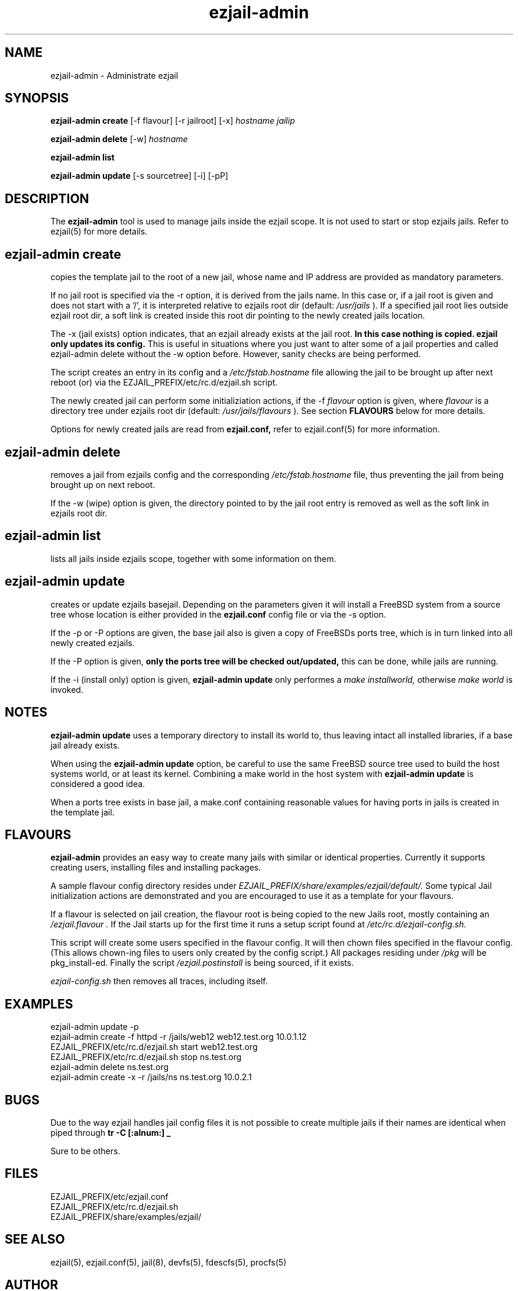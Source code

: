 .TH ezjail\-admin 1
.SH NAME
ezjail-admin \- Administrate ezjail
.SH SYNOPSIS
.T
.B ezjail-admin create
[-f flavour] [-r jailroot] [-x]
.I hostname jailip

.T
.B ezjail-admin delete
[-w]
.I hostname

.T
.B ezjail-admin list

.T
.B ezjail-admin update
[-s sourcetree] [-i] [-pP]
.SH DESCRIPTION
The
.B ezjail-admin
tool is used to manage jails inside the ezjail scope. It is not used 
to start or stop ezjails jails. Refer to ezjail(5) for more details. 
.SH ezjail-admin create
copies the template jail to the root of a new jail, whose name and IP
address are provided as mandatory parameters.

If no jail root is specified via the -r option, it is derived from
the jails name. In this case or, if a jail root is given and does not
start with a '/', it is interpreted relative to ezjails root dir
(default:
.I /usr/jails
). If a specified jail root lies outside ezjail root dir, a soft link
is created inside this root dir pointing to the newly created jails
location.

The -x (jail exists) option indicates, that an ezjail already exists
at the jail root.
.B In this case nothing is copied. ezjail only updates its config.
This is useful in situations where you just want to alter some of a
jail properties and called ezjail-admin delete without the -w option
before. However, sanity checks are being performed.

The script creates an entry in its config and a
.I /etc/fstab.hostname
file allowing the jail to be brought up after next reboot (or) via
the EZJAIL_PREFIX/etc/rc.d/ezjail.sh script.

The newly created jail can perform some initializiation actions, if the
-f
.I flavour
option is given, where
.I flavour
is a directory tree under ezjails root dir (default:
.I /usr/jails/flavours
). See section
.B FLAVOURS
below for more details.

Options for newly created jails are read from
.B ezjail.conf,
refer to ezjail.conf(5) for more information.
.SH ezjail-admin delete
removes a jail from ezjails config and the corresponding
.I /etc/fstab.hostname
file, thus preventing the jail from being brought
up on next reboot.

If the -w (wipe) option is given, the directory pointed to by the jail
root entry is removed as well as the soft link in ezjails root dir.
.SH ezjail-admin list
lists all jails inside ezjails scope, together with some information on 
them.
.SH ezjail-admin update
creates or update ezjails basejail. Depending on the parameters
given it will install a FreeBSD system from a source tree whose location
is either provided in the
.B ezjail.conf
config file or via the -s option.

If the -p or -P options are given, the base jail also is given a copy of
FreeBSDs ports tree, which is in turn linked into all newly created
ezjails.

If the -P option is given,
.B only the ports tree will be checked out/updated,
this can be done, while jails are running.

If the -i (install only) option is given,
.B ezjail-admin update
only performes a
.I make installworld,
otherwise
.I make world
is invoked.

.SH NOTES
.B ezjail-admin update
uses a temporary directory to install its world to, thus leaving intact
all installed libraries, if a base jail already exists.

When using the
.B ezjail-admin update
option, be careful to use the same FreeBSD source tree used to build the 
host systems world, or at least its kernel. Combining a make world in the 
host system with
.B ezjail-admin update
is considered a good idea.

When a ports tree exists in base jail, a make.conf containing reasonable
values for having ports in jails is created in the template jail.
.SH FLAVOURS
.B ezjail-admin
provides an easy way to create many jails with similar or identical
properties. Currently it supports creating users, installing files and
installing packages.

A sample flavour config directory resides under
.I EZJAIL_PREFIX/share/examples/ezjail/default/.
Some typical Jail initialization actions are demonstrated and you are
encouraged to use it as a template for your flavours.

If a flavour is selected on jail creation, the flavour root is being
copied to the new Jails root, mostly containing an
.I /ezjail.flavour .
If the Jail starts up for the first time it runs a setup script found
at
.I /etc/rc.d/ezjail-config.sh.

This script will create some users specified in the flavour config.
It will then chown files specified in the flavour config. (This allows
chown-ing files to users only created by the config script.) All
packages residing under
.I /pkg
will be pkg_install-ed. Finally the script
.I /ezjail.postinstall
is being sourced, if it exists.

.I ezjail-config.sh
then removes all traces, including itself.
.SH EXAMPLES
ezjail-admin update -p
.br
ezjail-admin create -f httpd -r /jails/web12 web12.test.org 10.0.1.12
.br
EZJAIL_PREFIX/etc/rc.d/ezjail.sh start web12.test.org
.br
EZJAIL_PREFIX/etc/rc.d/ezjail.sh stop ns.test.org
.br
ezjail-admin delete ns.test.org
.br
ezjail-admin create -x -r /jails/ns ns.test.org 10.0.2.1
.SH BUGS
Due to the way ezjail handles jail config files it is not possible to
create multiple jails if their names are identical when piped through
.B tr -C [:alnum:] _

Sure to be others.
.SH FILES
.T4
EZJAIL_PREFIX/etc/ezjail.conf
.br
EZJAIL_PREFIX/etc/rc.d/ezjail.sh
.br
EZJAIL_PREFIX/share/examples/ezjail/
.SH "SEE ALSO"
ezjail(5), ezjail.conf(5), jail(8), devfs(5), fdescfs(5), procfs(5)
.SH AUTHOR
Dirk Engling <erdgeist@erdgeist.org>
